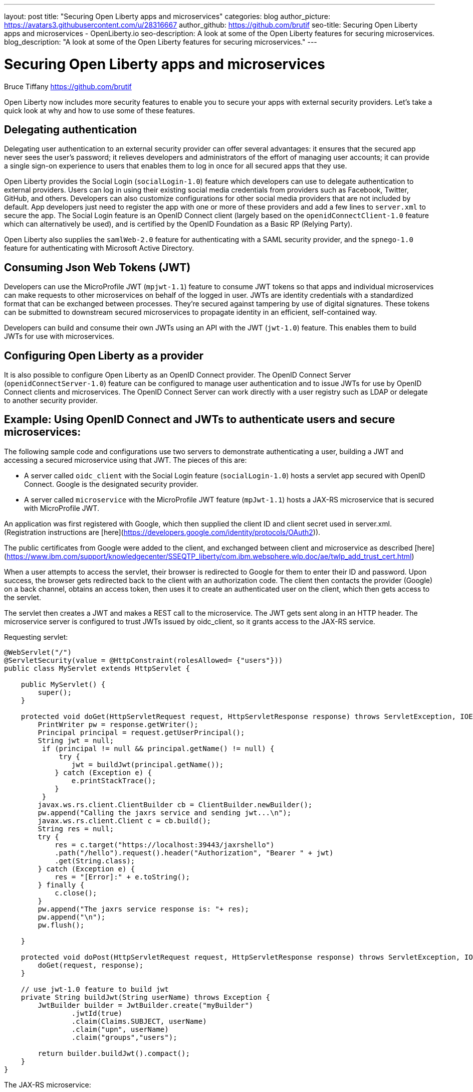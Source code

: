 ---
layout: post
title: "Securing Open Liberty apps and microservices"
categories: blog
author_picture: https://avatars3.githubusercontent.com/u/28316667
author_github: https://github.com/brutif
seo-title: Securing Open Liberty apps and microservices - OpenLiberty.io
seo-description: A look at some of the Open Liberty features for securing microservices.
blog_description: "A look at some of the Open Liberty features for securing microservices."
---


= Securing Open Liberty apps and microservices
Bruce Tiffany <https://github.com/brutif>

Open Liberty now includes more security features to enable you to secure your apps with external security providers. Let's take a quick look at why and how to use some of these features.

== Delegating authentication
Delegating user authentication to an external security provider can offer several advantages: it ensures that the secured app never sees the user's password; it relieves developers and administrators of the effort of managing user accounts; it can provide a single sign-on experience to users that enables them to log in once for all secured apps that they use.

Open Liberty provides the Social Login (`socialLogin-1.0`) feature which developers can use to delegate authentication to external providers. Users can log in using their existing social media credentials from providers such as Facebook, Twitter, GitHub, and others. Developers can also customize configurations for other social media providers that are not included by default. App developers just need to register the app with one or more of these providers and add a few lines to `server.xml` to secure the app. The Social Login feature is an OpenID Connect client (largely based on the `openidConnectClient-1.0` feature which can alternatively be used), and is certified by the OpenID Foundation as a Basic RP (Relying Party).

Open Liberty also supplies the `samlWeb-2.0` feature for authenticating with a SAML security provider, and the `spnego-1.0` feature
for authenticating with Microsoft Active Directory. 

== Consuming Json Web Tokens (JWT)
Developers can use the MicroProfile JWT (`mpjwt-1.1`) feature to consume JWT tokens so that apps and individual microservices can make requests to other microservices on behalf of the logged in user. JWTs are identity credentials with a standardized format that can be exchanged between processes. They're secured against tampering by use of digital signatures.  These tokens can be submitted to downstream secured microservices to propagate identity in an efficient, self-contained way.  

Developers can build and consume their own JWTs using an API with the JWT (`jwt-1.0`) feature. This enables them to build JWTs for use with microservices. 

== Configuring Open Liberty as a provider
It is also possible to configure Open Liberty as an OpenID Connect provider. The OpenID Connect Server (`openidConnectServer-1.0`) feature can be configured to manage user authentication and to issue JWTs for use by OpenID Connect clients and microservices. The OpenID Connect Server can work directly with a user registry such as LDAP or delegate to another security provider.

//

== Example: Using OpenID Connect and JWTs to authenticate users and secure microservices:

The following sample code and configurations use two servers to demonstrate authenticating a user, building a JWT and accessing a secured microservice using that JWT. The pieces of this are:

* A server called `oidc_client` with the Social Login feature (`socialLogin-1.0`) hosts a servlet app secured with OpenID Connect. Google is the designated security provider.  
+
* A server called `microservice` with the MicroProfile JWT feature (`mpJwt-1.1`) hosts a JAX-RS microservice that is secured with MicroProfile JWT.

An application was first registered with Google, which then supplied the client ID and client secret used in server.xml.
(Registration instructions are [here](https://developers.google.com/identity/protocols/OAuth2)).

The public certificates from Google were added to the client, and exchanged between client and microservice as described [here](https://www.ibm.com/support/knowledgecenter/SSEQTP_liberty/com.ibm.websphere.wlp.doc/ae/twlp_add_trust_cert.html) 

When a user attempts to access the servlet, their browser is redirected to Google for them to enter their ID and password.  Upon success, the browser gets redirected back to the client with an authorization code.  The client then contacts the provider (Google) on a back channel, obtains an access token, then uses it to create an authenticated user on the client, which then gets access to the servlet.

The servlet then creates a JWT and makes a REST call to the microservice.  The JWT gets sent along in an HTTP header. The microservice server is configured to trust JWTs issued by oidc_client, so it grants access to the JAX-RS service.

Requesting servlet:
[source,java]
----
@WebServlet("/")
@ServletSecurity(value = @HttpConstraint(rolesAllowed= {"users"}))
public class MyServlet extends HttpServlet {
    
    public MyServlet() {
        super();       
    }

    protected void doGet(HttpServletRequest request, HttpServletResponse response) throws ServletException, IOException {
        PrintWriter pw = response.getWriter();
        Principal principal = request.getUserPrincipal();
        String jwt = null;
         if (principal != null && principal.getName() != null) {
             try {
                jwt = buildJwt(principal.getName());
            } catch (Exception e) {
                e.printStackTrace();
            }
         }      
        javax.ws.rs.client.ClientBuilder cb = ClientBuilder.newBuilder();
        pw.append("Calling the jaxrs service and sending jwt...\n");
        javax.ws.rs.client.Client c = cb.build();
        String res = null;
        try {
            res = c.target("https://localhost:39443/jaxrshello")          
            .path("/hello").request().header("Authorization", "Bearer " + jwt)
            .get(String.class);
        } catch (Exception e) {
            res = "[Error]:" + e.toString();
        } finally {
            c.close();        
        }  
        pw.append("The jaxrs service response is: "+ res);
        pw.append("\n");
        pw.flush();
    
    }
    
    protected void doPost(HttpServletRequest request, HttpServletResponse response) throws ServletException, IOException {  
        doGet(request, response);
    }

    // use jwt-1.0 feature to build jwt
    private String buildJwt(String userName) throws Exception {
        JwtBuilder builder = JwtBuilder.create("myBuilder")
                .jwtId(true)
                .claim(Claims.SUBJECT, userName)
                .claim("upn", userName)
                .claim("groups","users");
               
        return builder.buildJwt().compact();      
    }
}
----

The JAX-RS microservice:
[source,java]
----
@ApplicationPath("/")
public class JaxrsHelloApp extends Application {}
----

[source,java]
----
@RolesAllowed("users")  // <=== A JWT group can be specified here, or a JEE security role.
@Path("/hello")
public class HelloService { 
    @Context
    HttpServletRequest request;
  
    @GET    
    public String hello() {
      DateFormat dateFormat = new SimpleDateFormat("yyyy/MM/dd HH:mm:ss");
      Date date = new Date();     
      String principalName = request.getUserPrincipal() == null ?  "null" : request.getUserPrincipal().getName();
      return "Jax-Rs app is accessed.  The current time is: "+ dateFormat.format(date) 
         + " and the authenticated user is: "+ principalName;
    }
}
----

The oidc_client server configuration:
[source,xml]
----
<server description="oidc_client">
    <featureManager>
        <feature>jaxrs-2.1</feature>       
        <feature>localConnector-1.0</feature>        
        <feature>appSecurity-2.0</feature>
        <feature>socialLogin-1.0</feature>
        <feature>jwt-1.0</feature>
    </featureManager>

    <httpEndpoint host="*" httpPort="19080" httpsPort="19443" id="defaultHttpEndpoint"/>

    <keyStore id="defaultKeyStore" password="keyspass"/>

    <!-- add your client ID and secret from Google --> 
    <googleLogin clientId="your_client_id_from_Google_goes_here" 
        clientSecret="your_client_secret_from_Google_goes_here"/>

    <jwtBuilder expiresInSeconds="600" id="myBuilder" issuer="https://example.com" keyAlias="default"/>

    <webApplication id="myservlet" location="myservlet.war" name="myservlet" type="war">
        <application-bnd>
            <security-role name="users">  
                <special-subject type="ALL_AUTHENTICATED_USERS"/>
            </security-role>
        </application-bnd>
    </webApplication>   
   
    <applicationManager autoExpand="true"/>
    <applicationMonitor updateTrigger="mbean"/>
</server>
----

The mservice server configuration:
[source,xml]
----
<server description="oidc demo mservice">

    <!-- Enable features -->
    <featureManager>        
        <feature>transportSecurity-1.0</feature>
        <feature>jaxrs-2.1</feature>
        <feature>localConnector-1.0</feature>
        <feature>mpjwt-1.1</feature>
    </featureManager>
    
    <!-- configure mpjwt feature to trust jwts from oidc client --> 
    <mpJwt id="mympjwt" issuer="https://example.com" 
        jwksUri="https://localhost:19443/jwt/ibm/api/myBuilder/jwk"/>

    <keyStore id="defaultKeyStore" password="keyspass"/>  
    
    <httpEndpoint httpPort="39080" httpsPort="39443" id="defaultHttpEndpoint"/>
     
    <applicationMonitor updateTrigger="mbean"/>
    <applicationManager autoExpand="true"/>

    <webApplication id="jaxrshello" location="jaxrshello.war" name="jaxrshello"/>
</server>
----

This concludes our brief tour of OpenID Connect and JWT in Open Liberty. 

== For more information: 
* https://www.ibm.com/support/knowledgecenter/SSEQTP_liberty/com.ibm.websphere.wlp.doc/ae/cwlp_openid_connect.html[Overview of OpenID Connect in Liberty]
+
* https://www.ibm.com/support/knowledgecenter/SSEQTP_liberty/com.ibm.websphere.wlp.doc/ae/twlp_sec_sociallogin.html[socialLogin-1.0]
+
* https://www.ibm.com/support/knowledgecenter/SSEQTP_liberty/com.ibm.websphere.wlp.doc/ae/twlp_config_oidc_rp.html[openidConnectClient-1.0]
+
* https://www.ibm.com/support/knowledgecenter/SSEQTP_liberty/com.ibm.websphere.wlp.doc/ae/twlp_config_oidc_op.html[openidConnectServer-1.0]
+
* https://www.ibm.com/support/knowledgecenter/en/SSAW57_liberty/com.ibm.websphere.wlp.nd.multiplatform.doc/ae/twlp_sec_json.html[mpJwt-1.1]
+
* https://openliberty.io/guides/microprofile-jwt.html[Open Liberty Guide - Securing microservices with JSON Web Tokens]
+
* https://www.ibm.com/support/knowledgecenter/en/SSAW57_liberty/com.ibm.websphere.wlp.nd.multiplatform.doc/ae/twlp_sec_config_jwt.html[jwt-1.0]
+
* https://www.ibm.com/support/knowledgecenter/en/SSEQTP_liberty/com.ibm.websphere.wlp.doc/ae/twlp_config_saml_web_sso.html[samlWeb-2.0]
+
* https://www.ibm.com/support/knowledgecenter/en/SSEQTP_liberty/com.ibm.websphere.wlp.doc/ae/twlp_spnego_config.html[spnego-1.0]
